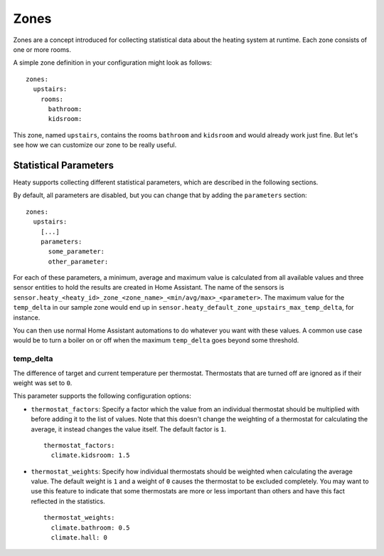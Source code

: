 Zones
=====

Zones are a concept introduced for collecting statistical data about
the heating system at runtime. Each zone consists of one or more rooms.

A simple zone definition in your configuration might look as follows:

::

    zones:
      upstairs:
        rooms:
          bathroom:
          kidsroom:

This zone, named ``upstairs``, contains the rooms ``bathroom`` and
``kidsroom`` and would already work just fine. But let's see how we can
customize our zone to be really useful.


Statistical Parameters
----------------------

Heaty supports collecting different statistical parameters, which are
described in the following sections.

By default, all parameters are disabled, but you can change that by
adding the ``parameters`` section:

::

    zones:
      upstairs:
        [...]
        parameters:
          some_parameter:
          other_parameter:

For each of these parameters, a minimum, average and maximum value is
calculated from all available values and three sensor entities to hold
the results are created in Home Assistant. The name of the sensors is
``sensor.heaty_<heaty_id>_zone_<zone_name>_<min/avg/max>_<parameter>``.
The maximum value for the ``temp_delta`` in our sample zone would end
up in ``sensor.heaty_default_zone_upstairs_max_temp_delta``, for instance.

You can then use normal Home Assistant automations to do whatever you
want with these values. A common use case would be to turn a boiler on
or off when the maximum ``temp_delta`` goes beyond some threshold.


temp_delta
~~~~~~~~~~

The difference of target and current temperature per
thermostat. Thermostats that are turned off are ignored as if their
weight was set to ``0``.

This parameter supports the following configuration options:


* ``thermostat_factors``: Specify a factor which the value from an
  individual thermostat should be multiplied with before adding it to
  the list of values. Note that this doesn't change the weighting of a
  thermostat for calculating the average, it instead changes the value
  itself. The default factor is ``1``.

  ::

      thermostat_factors:
        climate.kidsroom: 1.5

* ``thermostat_weights``: Specify how individual thermostats should be
  weighted when calculating the average value. The default weight is ``1``
  and a weight of ``0`` causes the thermostat to be excluded completely.
  You may want to use this feature to indicate that some thermostats
  are more or less important than others and have this fact reflected
  in the statistics.

  ::

      thermostat_weights:
        climate.bathroom: 0.5
        climate.hall: 0
